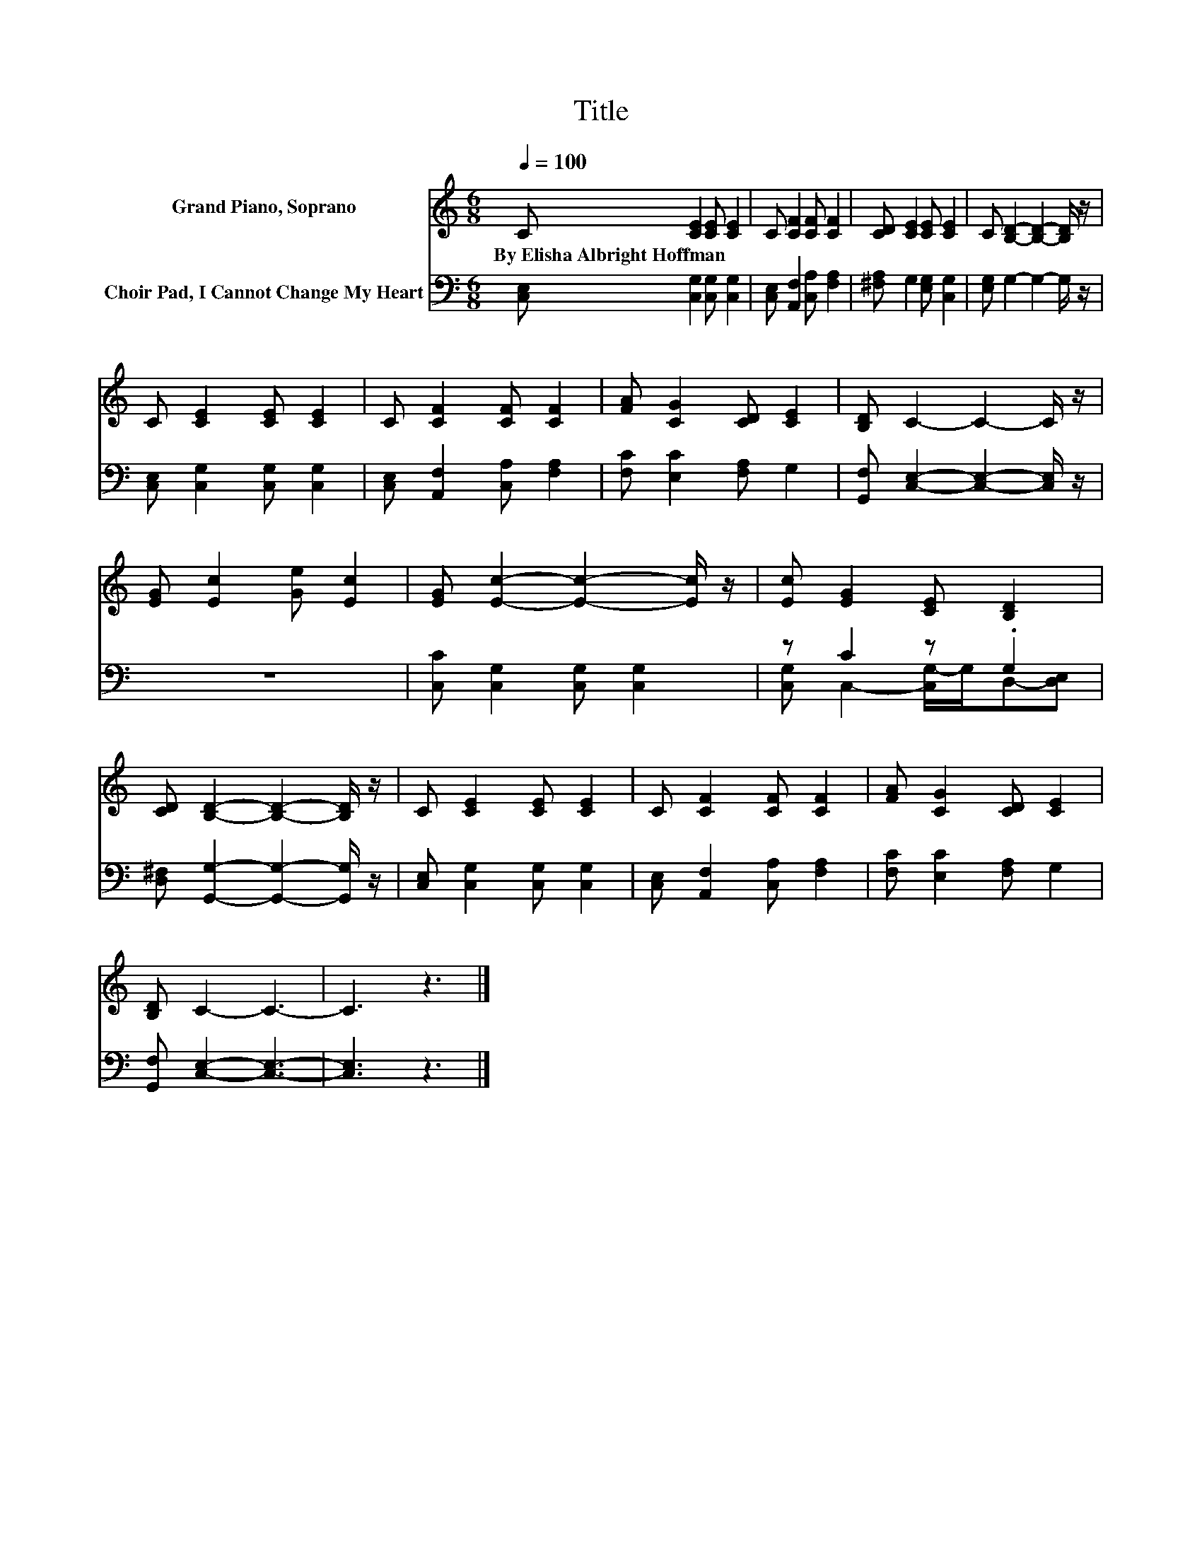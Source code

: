 X:1
T:Title
%%score 1 ( 2 3 )
L:1/8
Q:1/4=100
M:6/8
K:C
V:1 treble nm="Grand Piano, Soprano"
V:2 bass nm="Choir Pad, I Cannot Change My Heart"
V:3 bass 
V:1
 C [CE]2 [CE] [CE]2 | C [CF]2 [CF] [CF]2 | [CD] [CE]2 [CE] [CE]2 | C [B,D]2- [B,D]2- [B,D]/ z/ | %4
w: By~Elisha~Albright~Hoffman * * *||||
 C [CE]2 [CE] [CE]2 | C [CF]2 [CF] [CF]2 | [FA] [CG]2 [CD] [CE]2 | [B,D] C2- C2- C/ z/ | %8
w: ||||
 [EG] [Ec]2 [Ge] [Ec]2 | [EG] [Ec]2- [Ec]2- [Ec]/ z/ | [Ec] [EG]2 [CE] [B,D]2 | %11
w: |||
 [CD] [B,D]2- [B,D]2- [B,D]/ z/ | C [CE]2 [CE] [CE]2 | C [CF]2 [CF] [CF]2 | [FA] [CG]2 [CD] [CE]2 | %15
w: ||||
 [B,D] C2- C3- | C3 z3 |] %17
w: ||
V:2
 [C,E,] [C,G,]2 [C,G,] [C,G,]2 | [C,E,] [A,,F,]2 [C,A,] [F,A,]2 | [^F,A,] G,2 [E,G,] [C,G,]2 | %3
 [E,G,] G,2- G,2- G,/ z/ | [C,E,] [C,G,]2 [C,G,] [C,G,]2 | [C,E,] [A,,F,]2 [C,A,] [F,A,]2 | %6
 [F,C] [E,C]2 [F,A,] G,2 | [G,,F,] [C,E,]2- [C,E,]2- [C,E,]/ z/ | z6 | %9
 [C,C] [C,G,]2 [C,G,] [C,G,]2 | z C2 z .G,2 | [D,^F,] [G,,G,]2- [G,,G,]2- [G,,G,]/ z/ | %12
 [C,E,] [C,G,]2 [C,G,] [C,G,]2 | [C,E,] [A,,F,]2 [C,A,] [F,A,]2 | [F,C] [E,C]2 [F,A,] G,2 | %15
 [G,,F,] [C,E,]2- [C,E,]3- | [C,E,]3 z3 |] %17
V:3
 x6 | x6 | x6 | x6 | x6 | x6 | x6 | x6 | x6 | x6 | [C,G,] C,2- [C,G,-]/G,/D,-[D,E,] | x6 | x6 | %13
 x6 | x6 | x6 | x6 |] %17

